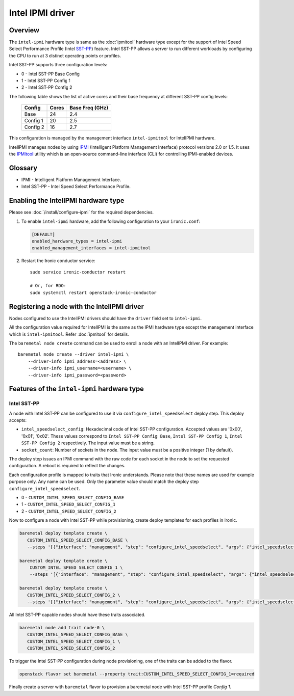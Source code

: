 =================
Intel IPMI driver
=================

Overview
========

The ``intel-ipmi``  hardware type is same as the :doc:`ipmitool` hardware
type except for the support of Intel Speed Select Performance Profile
(Intel SST-PP_) feature. Intel SST-PP allows a server to run different
workloads by configuring the CPU to run at 3 distinct operating points
or profiles.

Intel SST-PP supports three configuration levels:

* 0 - Intel SST-PP Base Config
* 1 - Intel SST-PP Config 1
* 2 - Intel SST-PP Config 2

The following table shows the list of active cores and their base frequency at
different SST-PP config levels:

 ============== ========= ===================
    Config       Cores      Base Freq (GHz)
 ============== ========= ===================
     Base         24             2.4
   Config 1       20             2.5
   Config 2       16             2.7
 ============== ========= ===================

This configuration is managed by the management interface ``intel-ipmitool``
for IntelIPMI hardware.

IntelIPMI manages nodes by using IPMI_ (Intelligent Platform
Management Interface) protocol versions 2.0 or 1.5. It uses the IPMItool_
utility which is an open-source command-line interface (CLI) for controlling
IPMI-enabled devices.

Glossary
========

* IPMI - Intelligent Platform Management Interface.
* Intel SST-PP - Intel Speed Select Performance Profile.

Enabling the IntelIPMI hardware type
====================================

Please see :doc:`/install/configure-ipmi` for the required dependencies.

#. To enable ``intel-ipmi`` hardware, add the following configuration to your
   ``ironic.conf``:

   .. code-block:: ini

    [DEFAULT]
    enabled_hardware_types = intel-ipmi
    enabled_management_interfaces = intel-ipmitool

#. Restart the Ironic conductor service::

    sudo service ironic-conductor restart

    # Or, for RDO:
    sudo systemctl restart openstack-ironic-conductor

Registering a node with the IntelIPMI driver
============================================

Nodes configured to use the IntelIPMI drivers should have the
``driver`` field set to ``intel-ipmi``.

All the configuration value required for IntelIPMI is the same as the IPMI
hardware type except the management interface which is ``intel-ipmitool``.
Refer :doc:`ipmitool` for details.

The ``baremetal node create`` command can be used to enroll a node
with an IntelIPMI driver. For example::

    baremetal node create --driver intel-ipmi \
        --driver-info ipmi_address=<address> \
        --driver-info ipmi_username=<username> \
        --driver-info ipmi_password=<password>


Features of the ``intel-ipmi`` hardware type
============================================

Intel SST-PP
^^^^^^^^^^^^^

A node with Intel SST-PP can be configured to use it via
``configure_intel_speedselect`` deploy step. This deploy accepts:

* ``intel_speedselect_config``:
  Hexadecimal code of Intel SST-PP configuration. Accepted values are
  '0x00', '0x01', '0x02'. These values correspond to
  ``Intel SST-PP Config Base``, ``Intel SST-PP Config 1``,
  ``Intel SST-PP Config 2`` respectively. The input value must be a string.

* ``socket_count``:
  Number of sockets in the node. The input value must be a positive
  integer (1 by default).

The deploy step issues an IPMI command with the raw code for each socket in
the node to set the requested configuration. A reboot is required to reflect
the changes.

Each configuration profile is mapped to traits that Ironic understands.
Please note that these names are used for example purpose only. Any name can
be used. Only the parameter value should match the deploy step
``configure_intel_speedselect``.

* 0 - ``CUSTOM_INTEL_SPEED_SELECT_CONFIG_BASE``
* 1 - ``CUSTOM_INTEL_SPEED_SELECT_CONFIG_1``
* 2 - ``CUSTOM_INTEL_SPEED_SELECT_CONFIG_2``

Now to configure a node with Intel SST-PP while provisioning, create deploy
templates for each profiles in Ironic.

.. code-block:: console

   baremetal deploy template create \
      CUSTOM_INTEL_SPEED_SELECT_CONFIG_BASE \
      --steps '[{"interface": "management", "step": "configure_intel_speedselect", "args": {"intel_speedselect_config": "0x00", "socket_count": 2}, "priority": 150}]'

   baremetal deploy template create \
       CUSTOM_INTEL_SPEED_SELECT_CONFIG_1 \
       --steps '[{"interface": "management", "step": "configure_intel_speedselect", "args": {"intel_speedselect_config": "0x01", "socket_count": 2}, "priority": 150}]'

   baremetal deploy template create \
      CUSTOM_INTEL_SPEED_SELECT_CONFIG_2 \
      --steps '[{"interface": "management", "step": "configure_intel_speedselect", "args": {"intel_speedselect_config": "0x02", "socket_count": 2}, "priority": 150}]'


All Intel SST-PP capable nodes should have these traits associated.

.. code-block:: console

   baremetal node add trait node-0 \
      CUSTOM_INTEL_SPEED_SELECT_CONFIG_BASE \
      CUSTOM_INTEL_SPEED_SELECT_CONFIG_1 \
      CUSTOM_INTEL_SPEED_SELECT_CONFIG_2

To trigger the Intel SST-PP configuration during node provisioning, one of the traits
can be added to the flavor.


.. code-block:: console

   openstack flavor set baremetal --property trait:CUSTOM_INTEL_SPEED_SELECT_CONFIG_1=required

Finally create a server with ``baremetal`` flavor to provision a baremetal node
with Intel SST-PP profile *Config 1*.

.. _IPMI: https://en.wikipedia.org/wiki/Intelligent_Platform_Management_Interface
.. _IPMItool: https://sourceforge.net/projects/ipmitool/
.. _SST-PP: https://www.intel.com/content/www/us/en/architecture-and-technology/speed-select-technology-article.html
